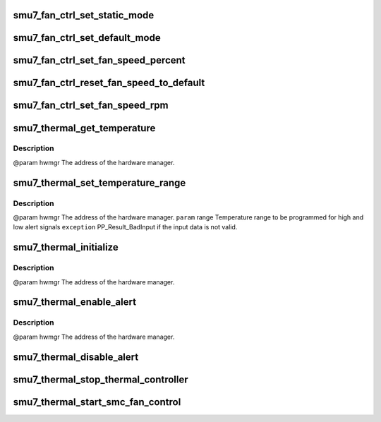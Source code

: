 .. -*- coding: utf-8; mode: rst -*-
.. src-file: drivers/gpu/drm/amd/powerplay/hwmgr/smu7_thermal.c

.. _`smu7_fan_ctrl_set_static_mode`:

smu7_fan_ctrl_set_static_mode
=============================

.. c:function:: int smu7_fan_ctrl_set_static_mode(struct pp_hwmgr *hwmgr, uint32_t mode)

    @param    hwmgr  the address of the powerplay hardware manager. mode    the fan control mode, 0 default, 1 by percent, 5, by RPM \ ``exception``\  Should always succeed.

    :param struct pp_hwmgr \*hwmgr:
        *undescribed*

    :param uint32_t mode:
        *undescribed*

.. _`smu7_fan_ctrl_set_default_mode`:

smu7_fan_ctrl_set_default_mode
==============================

.. c:function:: int smu7_fan_ctrl_set_default_mode(struct pp_hwmgr *hwmgr)

    @param    hwmgr  the address of the powerplay hardware manager. \ ``exception``\  Should always succeed.

    :param struct pp_hwmgr \*hwmgr:
        *undescribed*

.. _`smu7_fan_ctrl_set_fan_speed_percent`:

smu7_fan_ctrl_set_fan_speed_percent
===================================

.. c:function:: int smu7_fan_ctrl_set_fan_speed_percent(struct pp_hwmgr *hwmgr, uint32_t speed)

    @param    hwmgr  the address of the powerplay hardware manager. \ ``param``\     speed is the percentage value (0% - 100%) to be set. \ ``exception``\  Fails is the 100% setting appears to be 0.

    :param struct pp_hwmgr \*hwmgr:
        *undescribed*

    :param uint32_t speed:
        *undescribed*

.. _`smu7_fan_ctrl_reset_fan_speed_to_default`:

smu7_fan_ctrl_reset_fan_speed_to_default
========================================

.. c:function:: int smu7_fan_ctrl_reset_fan_speed_to_default(struct pp_hwmgr *hwmgr)

    @param    hwmgr  the address of the powerplay hardware manager. \ ``exception``\  Always succeeds.

    :param struct pp_hwmgr \*hwmgr:
        *undescribed*

.. _`smu7_fan_ctrl_set_fan_speed_rpm`:

smu7_fan_ctrl_set_fan_speed_rpm
===============================

.. c:function:: int smu7_fan_ctrl_set_fan_speed_rpm(struct pp_hwmgr *hwmgr, uint32_t speed)

    @param    hwmgr  the address of the powerplay hardware manager. \ ``param``\     speed is the percentage value (min - max) to be set. \ ``exception``\  Fails is the speed not lie between min and max.

    :param struct pp_hwmgr \*hwmgr:
        *undescribed*

    :param uint32_t speed:
        *undescribed*

.. _`smu7_thermal_get_temperature`:

smu7_thermal_get_temperature
============================

.. c:function:: int smu7_thermal_get_temperature(struct pp_hwmgr *hwmgr)

    :param struct pp_hwmgr \*hwmgr:
        *undescribed*

.. _`smu7_thermal_get_temperature.description`:

Description
-----------

@param    hwmgr The address of the hardware manager.

.. _`smu7_thermal_set_temperature_range`:

smu7_thermal_set_temperature_range
==================================

.. c:function:: int smu7_thermal_set_temperature_range(struct pp_hwmgr *hwmgr, uint32_t low_temp, uint32_t high_temp)

    :param struct pp_hwmgr \*hwmgr:
        *undescribed*

    :param uint32_t low_temp:
        *undescribed*

    :param uint32_t high_temp:
        *undescribed*

.. _`smu7_thermal_set_temperature_range.description`:

Description
-----------

@param    hwmgr The address of the hardware manager.
\ ``param``\     range Temperature range to be programmed for high and low alert signals
\ ``exception``\  PP_Result_BadInput if the input data is not valid.

.. _`smu7_thermal_initialize`:

smu7_thermal_initialize
=======================

.. c:function:: int smu7_thermal_initialize(struct pp_hwmgr *hwmgr)

    time setting registers

    :param struct pp_hwmgr \*hwmgr:
        *undescribed*

.. _`smu7_thermal_initialize.description`:

Description
-----------

@param    hwmgr The address of the hardware manager.

.. _`smu7_thermal_enable_alert`:

smu7_thermal_enable_alert
=========================

.. c:function:: void smu7_thermal_enable_alert(struct pp_hwmgr *hwmgr)

    :param struct pp_hwmgr \*hwmgr:
        *undescribed*

.. _`smu7_thermal_enable_alert.description`:

Description
-----------

@param    hwmgr The address of the hardware manager.

.. _`smu7_thermal_disable_alert`:

smu7_thermal_disable_alert
==========================

.. c:function:: int smu7_thermal_disable_alert(struct pp_hwmgr *hwmgr)

    @param    hwmgr The address of the hardware manager.

    :param struct pp_hwmgr \*hwmgr:
        *undescribed*

.. _`smu7_thermal_stop_thermal_controller`:

smu7_thermal_stop_thermal_controller
====================================

.. c:function:: int smu7_thermal_stop_thermal_controller(struct pp_hwmgr *hwmgr)

    Currently just disables alerts. \ ``param``\     hwmgr The address of the hardware manager.

    :param struct pp_hwmgr \*hwmgr:
        *undescribed*

.. _`smu7_thermal_start_smc_fan_control`:

smu7_thermal_start_smc_fan_control
==================================

.. c:function:: int smu7_thermal_start_smc_fan_control(struct pp_hwmgr *hwmgr)

    @param    hwmgr  the address of the powerplay hardware manager. \ ``param``\     pInput the pointer to input data \ ``param``\     pOutput the pointer to output data \ ``param``\     pStorage the pointer to temporary storage \ ``param``\     Result the last failure code \ ``return``\    result from set temperature range routine

    :param struct pp_hwmgr \*hwmgr:
        *undescribed*

.. This file was automatic generated / don't edit.

